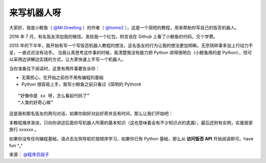 来写机器人呀
==============

大家好，我是小鲸鱼（ `@Mr.Greeting <https://fanfou.com/testbytse>`_ ）的作者（ `@home2 <https://fanfou.com/home2>`_ ），这是一个简短的教程，用来帮助你写自己的饭否机器人。


2016 年 7 月，有名饭友添加我的微信，发给我一个红包，附言说在 Github 上看了小鲸鱼的代码，交个学费。

2015 年的下半年，我开始有写一个写饭否机器人教程的想法，这名饭友的行为让我的想法更加明晰。无奈琐碎事多加上行动力不足，一直迟迟没有动手。
当我认真思考这件事的时候，我清楚我没有能力把 Python 讲得很明白（小鲸鱼用的是 Python），但可以采用边讲解边实践的方式，让大家快速上手写一个机器人。


当你准备往下阅读时，这里有两件事要告诉你：

- 无需担心，在开始之前你不用有编程的基础
- Python 很容易上手，我写小鲸鱼之前只看过《简明的 Python》


::
   
 “好像你是 xx 呀，怎么看起代码了”
 “人类的好奇心嘛”

这是我和那名饭友的两句对话，如果你刚好对此好奇并且有时间，那么让我们开始吧：

本教程循序渐进，只向你讲述后面你写机器人所需的基本知识（这也意味着会有不少知识点的遗漏），最后还附有实例，实属居家旅行 xxxxxx 。

如果你没有任何编程基础，请点击左侧导航栏按顺序学习，如果你已有 Python 基础，那么从 **访问饭否 API** 开始阅读即可。have fun ^_^


.. image:: image/tag_gz.png

来源： `@程序员段子 <https://fanfou.com/statuses/j1xUNAwMqsQ>`_
